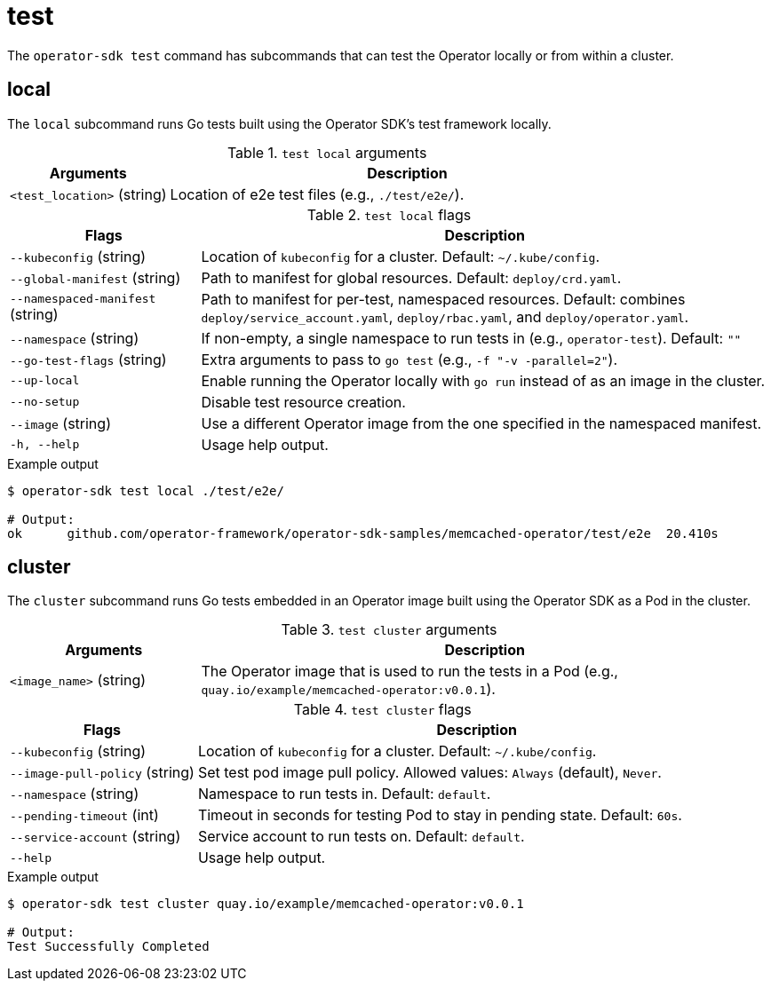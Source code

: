 [id='osdk-cli-reference-test-{context}']
= test

The `operator-sdk test` command has subcommands that can test the Operator
locally or from within a cluster.

== local

The `local` subcommand runs Go tests built using the Operator SDK's test
framework locally.

.`test local` arguments
[options="header",cols="1,3"]
|===
|Arguments |Description

|`<test_location>` (string)
|Location of e2e test files (e.g., `./test/e2e/`).
|===

.`test local` flags
[options="header",cols="1,3"]
|===
|Flags |Description

|`--kubeconfig` (string)
|Location of `kubeconfig` for a cluster. Default: `~/.kube/config`.

|`--global-manifest` (string)
|Path to manifest for global resources. Default: `deploy/crd.yaml`.

|`--namespaced-manifest` (string)
|Path to manifest for per-test, namespaced resources. Default: combines
`deploy/service_account.yaml`, `deploy/rbac.yaml`, and `deploy/operator.yaml`.

|`--namespace` (string)
|If non-empty, a single namespace to run tests in (e.g., `operator-test`).
Default: `""`

|`--go-test-flags` (string)
|Extra arguments to pass to `go test` (e.g., `-f "-v -parallel=2"`).

|`--up-local`
|Enable running the Operator locally with `go run` instead of as an image in the
cluster.

|`--no-setup`
|Disable test resource creation.

|`--image` (string)
|Use a different Operator image from the one specified in the namespaced
manifest.

|`-h, --help`
|Usage help output.
|===

.Example output
----
$ operator-sdk test local ./test/e2e/

# Output:
ok  	github.com/operator-framework/operator-sdk-samples/memcached-operator/test/e2e	20.410s
----

== cluster

The `cluster` subcommand runs Go tests embedded in an Operator image built using
the Operator SDK as a Pod in the cluster.

.`test cluster` arguments
[options="header",cols="1,3"]
|===
|Arguments |Description

|`<image_name>` (string)
|The Operator image that is used to run the tests in a Pod (e.g.,
`quay.io/example/memcached-operator:v0.0.1`).
|===

.`test cluster` flags
[options="header",cols="1,3"]
|===
|Flags |Description

|`--kubeconfig` (string)
|Location of `kubeconfig` for a cluster. Default: `~/.kube/config`.

|`--image-pull-policy` (string)
|Set test pod image pull policy. Allowed values: `Always` (default), `Never`.

|`--namespace` (string)
|Namespace to run tests in. Default: `default`.

|`--pending-timeout` (int)
|Timeout in seconds for testing Pod to stay in pending state. Default: `60s`.

|`--service-account` (string)
|Service account to run tests on. Default: `default`.

|`--help`
|Usage help output.
|===

.Example output
----
$ operator-sdk test cluster quay.io/example/memcached-operator:v0.0.1

# Output:
Test Successfully Completed
----
